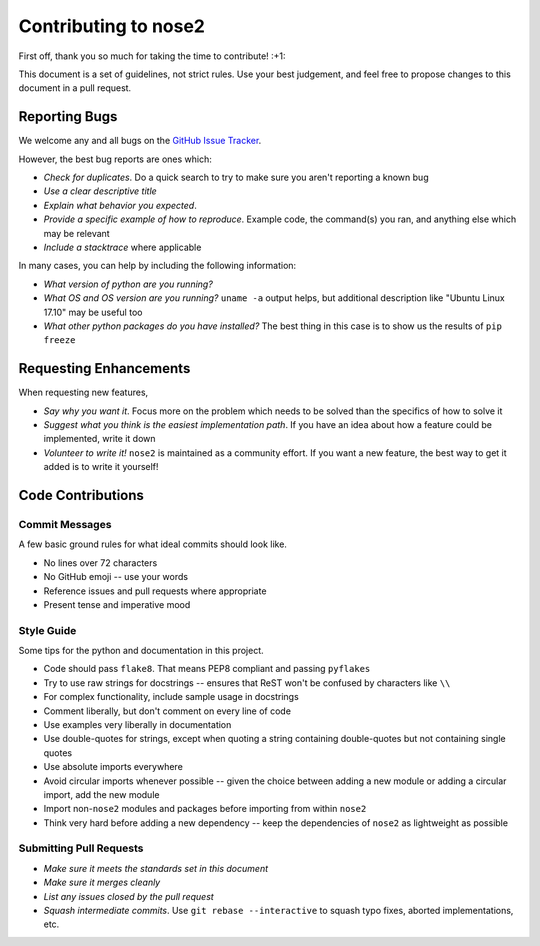 Contributing to nose2
=====================

First off, thank you so much for taking the time to contribute! :+1:

This document is a set of guidelines, not strict rules.
Use your best judgement, and feel free to propose changes to this document
in a pull request.


Reporting Bugs
--------------

We welcome any and all bugs on the
`GitHub Issue Tracker <https://github.com/nose-devs/nose2/issues>`_.

However, the best bug reports are ones which:

- *Check for duplicates*. Do a quick search to try to make sure you aren't
  reporting a known bug
- *Use a clear descriptive title*
- *Explain what behavior you expected*.
- *Provide a specific example of how to reproduce*. Example code, the
  command(s) you ran, and anything else which may be relevant
- *Include a stacktrace* where applicable

In many cases, you can help by including the following information:

- *What version of python are you running?*
- *What OS and OS version are you running?* ``uname -a`` output helps, but
  additional description like "Ubuntu Linux 17.10" may be useful too
- *What other python packages do you have installed?* The best thing in this
  case is to show us the results of ``pip freeze``

Requesting Enhancements
-----------------------

When requesting new features,

- *Say why you want it*. Focus more on the problem which needs to be solved
  than the specifics of how to solve it
- *Suggest what you think is the easiest implementation path*. If you have an
  idea about how a feature could be implemented, write it down
- *Volunteer to write it!* ``nose2`` is maintained as a community effort. If
  you want a new feature, the best way to get it added is to write it
  yourself!

Code Contributions
------------------

Commit Messages
~~~~~~~~~~~~~~~

A few basic ground rules for what ideal commits should look like.

- No lines over 72 characters
- No GitHub emoji -- use your words
- Reference issues and pull requests where appropriate
- Present tense and imperative mood

Style Guide
~~~~~~~~~~~

Some tips for the python and documentation in this project.

- Code should pass ``flake8``. That means PEP8 compliant and passing ``pyflakes``
- Try to use raw strings for docstrings -- ensures that ReST won't be
  confused by characters like ``\\``
- For complex functionality, include sample usage in docstrings
- Comment liberally, but don't comment on every line of code
- Use examples very liberally in documentation
- Use double-quotes for strings, except when quoting a string containing
  double-quotes but not containing single quotes
- Use absolute imports everywhere
- Avoid circular imports whenever possible -- given the choice between adding
  a new module or adding a circular import, add the new module
- Import non-``nose2`` modules and packages before importing from within
  ``nose2``
- Think very hard before adding a new dependency -- keep the dependencies of
  ``nose2`` as lightweight as possible

Submitting Pull Requests
~~~~~~~~~~~~~~~~~~~~~~~~

- *Make sure it meets the standards set in this document*
- *Make sure it merges cleanly*
- *List any issues closed by the pull request*
- *Squash intermediate commits*. Use ``git rebase --interactive`` to squash
  typo fixes, aborted implementations, etc.
